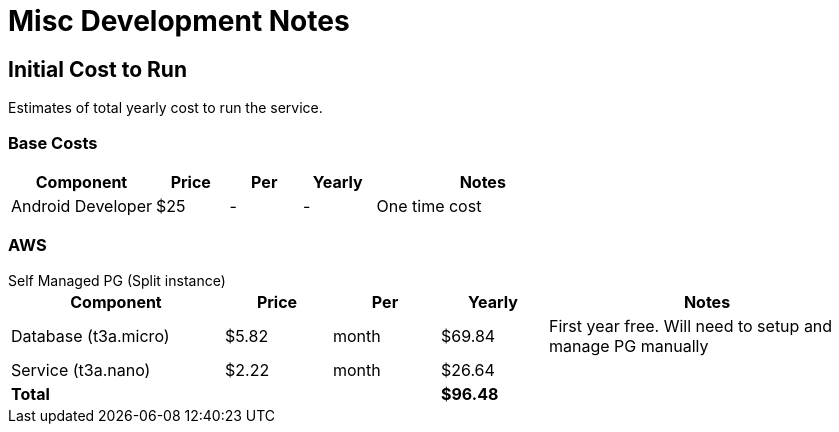 = Misc Development Notes

== Initial Cost to Run

Estimates of total yearly cost to run the service.

=== Base Costs

[cols="2,1,1,1,3", options="header", frame=topbot]
|===
| Component         | Price  | Per   | Yearly | Notes
| Android Developer | $25    | -     | -      | One time cost
//| IOS App           | $99    | year  | $99       | Annual fee
|===

=== AWS

.Self Managed PG (Split instance)
--
[cols="2,1,1,1,3", options="header,footer", frame=topbot]
|===
| Component            | Price | Per   | Yearly   | Notes
| Database (t3a.micro) | $5.82 | month | $69.84   | First year free. Will need to setup and manage PG manually
| Service (t3a.nano)   | $2.22 | month | $26.64   |
| *Total*              |       |       | *$96.48* |
|===
--
